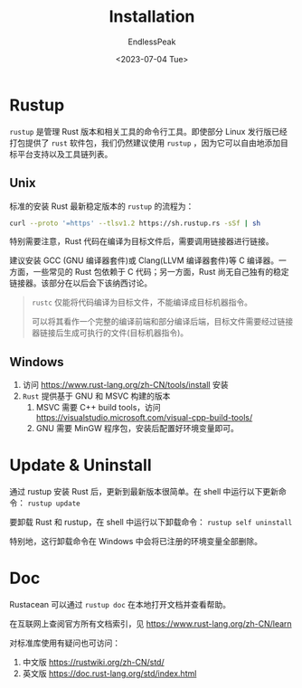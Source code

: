 #+TITLE: Installation
#+DATE:<2023-07-04 Tue> 
#+AUTHOR: EndlessPeak
#+TOC: true
#+HIDDEN: false
#+DRAFT: false
#+WEIGHT: 1
#+Description: 本文介绍Rust编程语言的安装。 

* Rustup
=rustup= 是管理 Rust 版本和相关工具的命令行工具。即使部分 Linux 发行版已经打包提供了 =rust= 软件包，我们仍然建议使用 =rustup= ，因为它可以自由地添加目标平台支持以及工具链列表。

** Unix
标准的安装 Rust 最新稳定版本的 =rustup= 的流程为：
#+begin_src sh
  curl --proto '=https' --tlsv1.2 https://sh.rustup.rs -sSf | sh
#+end_src

特别需要注意，Rust 代码在编译为目标文件后，需要调用链接器进行链接。

建议安装 GCC (GNU 编译器套件)或 Clang(LLVM 编译器套件)等 C 编译器。一方面，一些常见的 Rust 包依赖于 C 代码；另一方面，Rust 尚无自己独有的稳定链接器。该部分在以后会下该纳西讨论。

#+begin_quote
=rustc= 仅能将代码编译为目标文件，不能编译成目标机器指令。

可以将其看作一个完整的编译前端和部分编译后端，目标文件需要经过链接器链接后生成可执行的文件(目标机器指令)。
#+end_quote

** Windows
1. 访问 https://www.rust-lang.org/zh-CN/tools/install 安装
2. =Rust= 提供基于 GNU 和 MSVC 构建的版本
   1. MSVC 需要 C++ build tools，访问 https://visualstudio.microsoft.com/visual-cpp-build-tools/
   2. GNU 需要 MinGW 程序包，安装后配置好环境变量即可。

* Update & Uninstall
通过 rustup 安装 Rust 后，更新到最新版本很简单。在 shell 中运行以下更新命令： ~rustup update~

要卸载 Rust 和 rustup，在 shell 中运行以下卸载命令： ~rustup self uninstall~

特别地，这行卸载命令在 Windows 中会将已注册的环境变量全部删除。

* Doc
Rustacean 可以通过 ~rustup doc~ 在本地打开文档并查看帮助。

在互联网上查阅官方所有文档索引，见 https://www.rust-lang.org/zh-CN/learn

对标准库使用有疑问也可访问：
1. 中文版 https://rustwiki.org/zh-CN/std/
2. 英文版 https://doc.rust-lang.org/std/index.html

